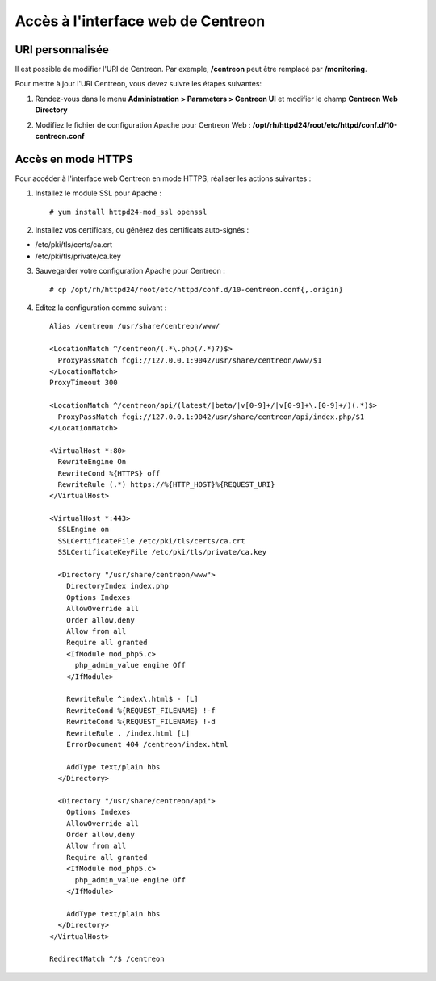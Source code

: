 ===================================
Accès à l'interface web de Centreon
===================================

*****************
URI personnalisée
*****************

Il est possible de modifier l'URI de Centreon. Par exemple, **/centreon** peut être remplacé par **/monitoring**.

Pour mettre à jour l'URI Centreon, vous devez suivre les étapes suivantes:

1. Rendez-vous dans le menu **Administration > Parameters > Centreon UI** et modifier le champ **Centreon Web Directory**

.. image:: /_static/images/adminstration/custom_uri.png
    :align: center

2. Modifiez le fichier de configuration Apache pour Centreon Web : **/opt/rh/httpd24/root/etc/httpd/conf.d/10-centreon.conf**

*******************
Accès en mode HTTPS
*******************

Pour accéder à l'interface web Centreon en mode HTTPS, réaliser les actions
suivantes :

1. Installez le module SSL pour Apache : ::

    # yum install httpd24-mod_ssl openssl

2. Installez vos certificats, ou générez des certificats auto-signés :

* /etc/pki/tls/certs/ca.crt
* /etc/pki/tls/private/ca.key

3. Sauvegarder votre configuration Apache pour Centreon : ::

    # cp /opt/rh/httpd24/root/etc/httpd/conf.d/10-centreon.conf{,.origin}

4. Editez la configuration comme suivant : ::

    Alias /centreon /usr/share/centreon/www/

    <LocationMatch ^/centreon/(.*\.php(/.*)?)$>
      ProxyPassMatch fcgi://127.0.0.1:9042/usr/share/centreon/www/$1
    </LocationMatch>
    ProxyTimeout 300

    <LocationMatch ^/centreon/api/(latest/|beta/|v[0-9]+/|v[0-9]+\.[0-9]+/)(.*)$>
      ProxyPassMatch fcgi://127.0.0.1:9042/usr/share/centreon/api/index.php/$1
    </LocationMatch>

    <VirtualHost *:80>
      RewriteEngine On
      RewriteCond %{HTTPS} off
      RewriteRule (.*) https://%{HTTP_HOST}%{REQUEST_URI}
    </VirtualHost>

    <VirtualHost *:443>
      SSLEngine on
      SSLCertificateFile /etc/pki/tls/certs/ca.crt
      SSLCertificateKeyFile /etc/pki/tls/private/ca.key

      <Directory "/usr/share/centreon/www">
        DirectoryIndex index.php
        Options Indexes
        AllowOverride all
        Order allow,deny
        Allow from all
        Require all granted
        <IfModule mod_php5.c>
          php_admin_value engine Off
        </IfModule>

        RewriteRule ^index\.html$ - [L]
        RewriteCond %{REQUEST_FILENAME} !-f
        RewriteCond %{REQUEST_FILENAME} !-d
        RewriteRule . /index.html [L]
        ErrorDocument 404 /centreon/index.html

        AddType text/plain hbs
      </Directory>

      <Directory "/usr/share/centreon/api">
        Options Indexes
        AllowOverride all
        Order allow,deny
        Allow from all
        Require all granted
        <IfModule mod_php5.c>
          php_admin_value engine Off
        </IfModule>

        AddType text/plain hbs
      </Directory>
    </VirtualHost>

    RedirectMatch ^/$ /centreon
